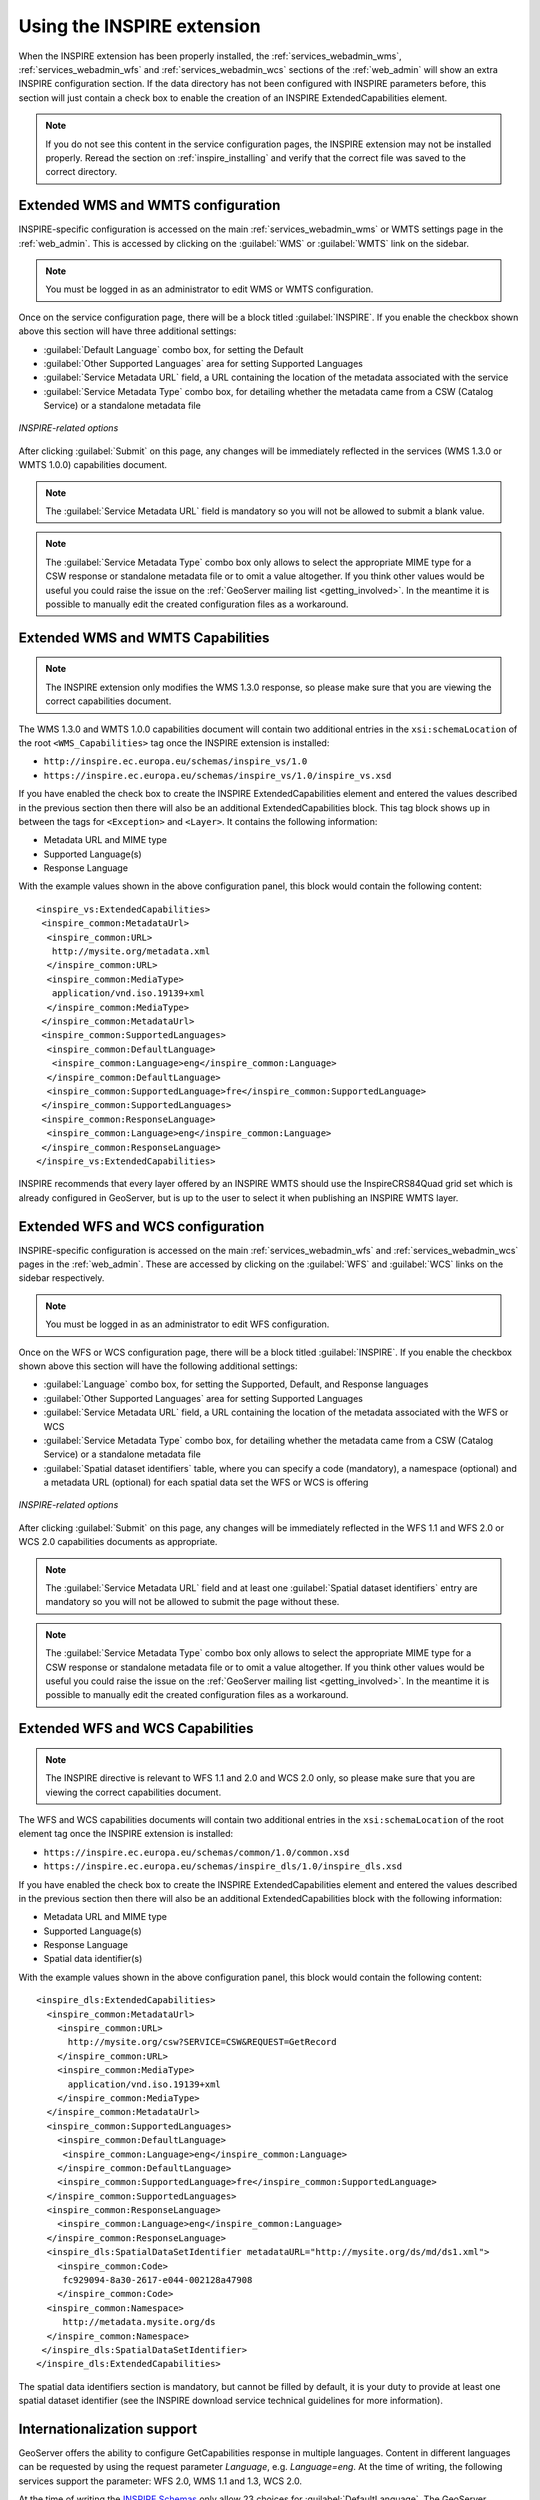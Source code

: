 .. _inspire_using:

Using the INSPIRE extension
===========================

When the INSPIRE extension has been properly installed, the :ref:`services_webadmin_wms`, :ref:`services_webadmin_wfs` and :ref:`services_webadmin_wcs` sections of the :ref:`web_admin` will show an extra INSPIRE configuration section. If the data directory has not been configured with INSPIRE parameters before, this section will just contain a check box to enable the creation of an INSPIRE ExtendedCapabilities element.

.. figure:: images/noinspire.png
      :align: center

.. note:: If you do not see this content in the service configuration pages, the INSPIRE extension may not be installed properly.  Reread the section on :ref:`inspire_installing` and verify that the correct file was saved to the correct directory.

Extended WMS and WMTS configuration
-----------------------------------

INSPIRE-specific configuration is accessed on the main :ref:`services_webadmin_wms` or WMTS settings page in the :ref:`web_admin`. This is accessed by clicking on the :guilabel:`WMS` or :guilabel:`WMTS` link on the sidebar.

.. note:: You must be logged in as an administrator to edit WMS or WMTS configuration.

Once on the service configuration page, there will be a block titled :guilabel:`INSPIRE`. If you enable the checkbox shown above this section will have three additional settings:

* :guilabel:`Default Language` combo box, for setting the Default
* :guilabel:`Other Supported Languages` area for setting Supported Languages
* :guilabel:`Service Metadata URL` field, a URL containing the location of the metadata associated with the service
* :guilabel:`Service Metadata Type` combo box, for detailing whether the metadata came from a CSW (Catalog Service) or a standalone metadata file

.. figure:: images/inspire.png
   :align: center

   *INSPIRE-related options*

After clicking :guilabel:`Submit` on this page, any changes will be immediately reflected in the services (WMS 1.3.0 or WMTS 1.0.0) capabilities document.

.. note:: The :guilabel:`Service Metadata URL` field is mandatory so you will not be allowed to submit a blank value.

.. note:: The :guilabel:`Service Metadata Type` combo box only allows to select the appropriate MIME type for a CSW response or standalone metadata file or to omit a value altogether. If you think other values would be useful you could raise the issue on the :ref:`GeoServer mailing list <getting_involved>`. In the meantime it is possible to manually edit the created configuration files as a workaround.

Extended WMS and WMTS Capabilities
----------------------------------

.. note:: The INSPIRE extension only modifies the WMS 1.3.0 response, so please make sure that you are viewing the correct capabilities document.

The WMS 1.3.0 and WMTS 1.0.0 capabilities document will contain two additional entries in the ``xsi:schemaLocation`` of the root ``<WMS_Capabilities>`` tag once the INSPIRE extension is installed:

* ``http://inspire.ec.europa.eu/schemas/inspire_vs/1.0``
* ``https://inspire.ec.europa.eu/schemas/inspire_vs/1.0/inspire_vs.xsd``

If you have enabled the check box to create the INSPIRE ExtendedCapabilities element and entered the values described in the previous section then there will also be an additional ExtendedCapabilities block. This tag block shows up in between the tags for ``<Exception>`` and ``<Layer>``.  It contains the following information:

* Metadata URL and MIME type
* Supported Language(s)
* Response Language

With the example values shown in the above configuration panel, this block would contain the following content::

  <inspire_vs:ExtendedCapabilities>
   <inspire_common:MetadataUrl>
    <inspire_common:URL>
     http://mysite.org/metadata.xml
    </inspire_common:URL>
    <inspire_common:MediaType>
     application/vnd.iso.19139+xml
    </inspire_common:MediaType>
   </inspire_common:MetadataUrl>
   <inspire_common:SupportedLanguages>
    <inspire_common:DefaultLanguage>
     <inspire_common:Language>eng</inspire_common:Language>
    </inspire_common:DefaultLanguage>
    <inspire_common:SupportedLanguage>fre</inspire_common:SupportedLanguage>
   </inspire_common:SupportedLanguages>
   <inspire_common:ResponseLanguage>
    <inspire_common:Language>eng</inspire_common:Language>
   </inspire_common:ResponseLanguage>
  </inspire_vs:ExtendedCapabilities>

INSPIRE recommends that every layer offered by an INSPIRE WMTS should use the InspireCRS84Quad grid set which is already configured in GeoServer, but is up to the user to select it when publishing an INSPIRE WMTS layer. 

Extended WFS and WCS configuration
----------------------------------

INSPIRE-specific configuration is accessed on the main :ref:`services_webadmin_wfs` and :ref:`services_webadmin_wcs` pages in the :ref:`web_admin`.  These are accessed by clicking on the :guilabel:`WFS` and :guilabel:`WCS` links on the sidebar respectively.

.. note:: You must be logged in as an administrator to edit WFS configuration.

Once on the WFS or WCS configuration page, there will be a block titled :guilabel:`INSPIRE`. If you enable the checkbox shown above this section will have the following additional settings:

* :guilabel:`Language` combo box, for setting the Supported, Default, and Response languages
* :guilabel:`Other Supported Languages` area for setting Supported Languages
* :guilabel:`Service Metadata URL` field, a URL containing the location of the metadata associated with the WFS or WCS
* :guilabel:`Service Metadata Type` combo box, for detailing whether the metadata came from a CSW (Catalog Service) or a standalone metadata file
* :guilabel:`Spatial dataset identifiers` table, where you can specify a code (mandatory), a namespace (optional) and a metadata URL (optional) for each spatial data set the WFS or WCS is offering

.. figure:: images/inspire_wfs.png
   :align: center

   *INSPIRE-related options*

After clicking :guilabel:`Submit` on this page, any changes will be immediately reflected in the WFS 1.1 and WFS 2.0 or WCS 2.0 capabilities documents as appropriate.

.. note:: The :guilabel:`Service Metadata URL` field and at least one :guilabel:`Spatial dataset identifiers` entry are mandatory so you will not be allowed to submit the page without these.

.. note:: The :guilabel:`Service Metadata Type` combo box only allows to select the appropriate MIME type for a CSW response or standalone metadata file or to omit a value altogether. If you think other values would be useful you could raise the issue on the :ref:`GeoServer mailing list <getting_involved>`. In the meantime it is possible to manually edit the created configuration files as a workaround.

Extended WFS and WCS Capabilities
---------------------------------

.. note:: The INSPIRE directive is relevant to WFS 1.1 and 2.0 and WCS 2.0 only, so please make sure that you are viewing the correct capabilities document.

The WFS and WCS capabilities documents will contain two additional entries in the ``xsi:schemaLocation`` of the root element tag once the INSPIRE extension is installed:

* ``https://inspire.ec.europa.eu/schemas/common/1.0/common.xsd``
* ``https://inspire.ec.europa.eu/schemas/inspire_dls/1.0/inspire_dls.xsd``

If you have enabled the check box to create the INSPIRE ExtendedCapabilities element and entered the values described in the previous section then there will also be an additional ExtendedCapabilities block with the following information:

* Metadata URL and MIME type
* Supported Language(s)
* Response Language
* Spatial data identifier(s)

With the example values shown in the above configuration panel, this block would contain the following content::

  <inspire_dls:ExtendedCapabilities>
    <inspire_common:MetadataUrl>
      <inspire_common:URL>
        http://mysite.org/csw?SERVICE=CSW&REQUEST=GetRecord
      </inspire_common:URL>
      <inspire_common:MediaType>
        application/vnd.iso.19139+xml
      </inspire_common:MediaType>
    </inspire_common:MetadataUrl>
    <inspire_common:SupportedLanguages>
      <inspire_common:DefaultLanguage>
       <inspire_common:Language>eng</inspire_common:Language>
      </inspire_common:DefaultLanguage>
      <inspire_common:SupportedLanguage>fre</inspire_common:SupportedLanguage>
    </inspire_common:SupportedLanguages>
    <inspire_common:ResponseLanguage>
      <inspire_common:Language>eng</inspire_common:Language>
    </inspire_common:ResponseLanguage>
    <inspire_dls:SpatialDataSetIdentifier metadataURL="http://mysite.org/ds/md/ds1.xml">
      <inspire_common:Code>
       fc929094-8a30-2617-e044-002128a47908
      </inspire_common:Code>
    <inspire_common:Namespace>
       http://metadata.mysite.org/ds
    </inspire_common:Namespace>
   </inspire_dls:SpatialDataSetIdentifier>
  </inspire_dls:ExtendedCapabilities>

The spatial data identifiers section is mandatory, but cannot be filled by default, it is your duty to provide at least one spatial dataset identifier (see the INSPIRE download service technical guidelines for more information).

Internationalization support
----------------------------

GeoServer offers the ability to configure GetCapabilities response in multiple languages. Content in different languages can be requested by using the request parameter `Language`, e.g. `Language=eng`. At the time of writing, the following services support the parameter: WFS 2.0, WMS 1.1 and 1.3, WCS 2.0.

At the time of writing the `INSPIRE Schemas <https://inspire.ec.europa.eu/schemas/common/1.0/common.xsd>`_ only allow 23 choices for :guilabel:`DefaultLanguage`. The GeoServer INSPIRE extension allows some other languages to be chosen. If you choose one of these your capabilities document won't be Schema valid but, as discussed in :geos:`issue 7388 <7388>`, the INSPIRE Schemas seem to be at fault.

The language list available from the UI is define in a classpath file named ``available_languages.properties`` with the following content::

   bul=bg
   cze=cs
   dan=da
   dut=nl
   eng=en
   est=et
   fin=fi
   fre=fr
   hrv=hr
   ice=is
   ger=de
   gle=ga
   gre=el
   gsw=de-CH
   hun=hu
   ita=it
   lav=lv
   lit=lt
   mlt=mt
   nor=nb
   pol=pl
   por=pt
   rum=ro
   slo=sk
   slv=sl
   spa=es
   swe=sv 

The entries of the above list represent the available INSPIRE language code matched with the corresponding ``ISO 639-1`` code. The GeoServer internationalization support is based on OWS 2.0, and thus using ISO codes internally. The INSPIRE module maps on the fly the INSPIRE names to ISO codes based on the above property file.
The property file can be overridden by placing a properties file named ``available_languages.properties`` in the ``inspire`` directory inside the GeoServer data directory.
